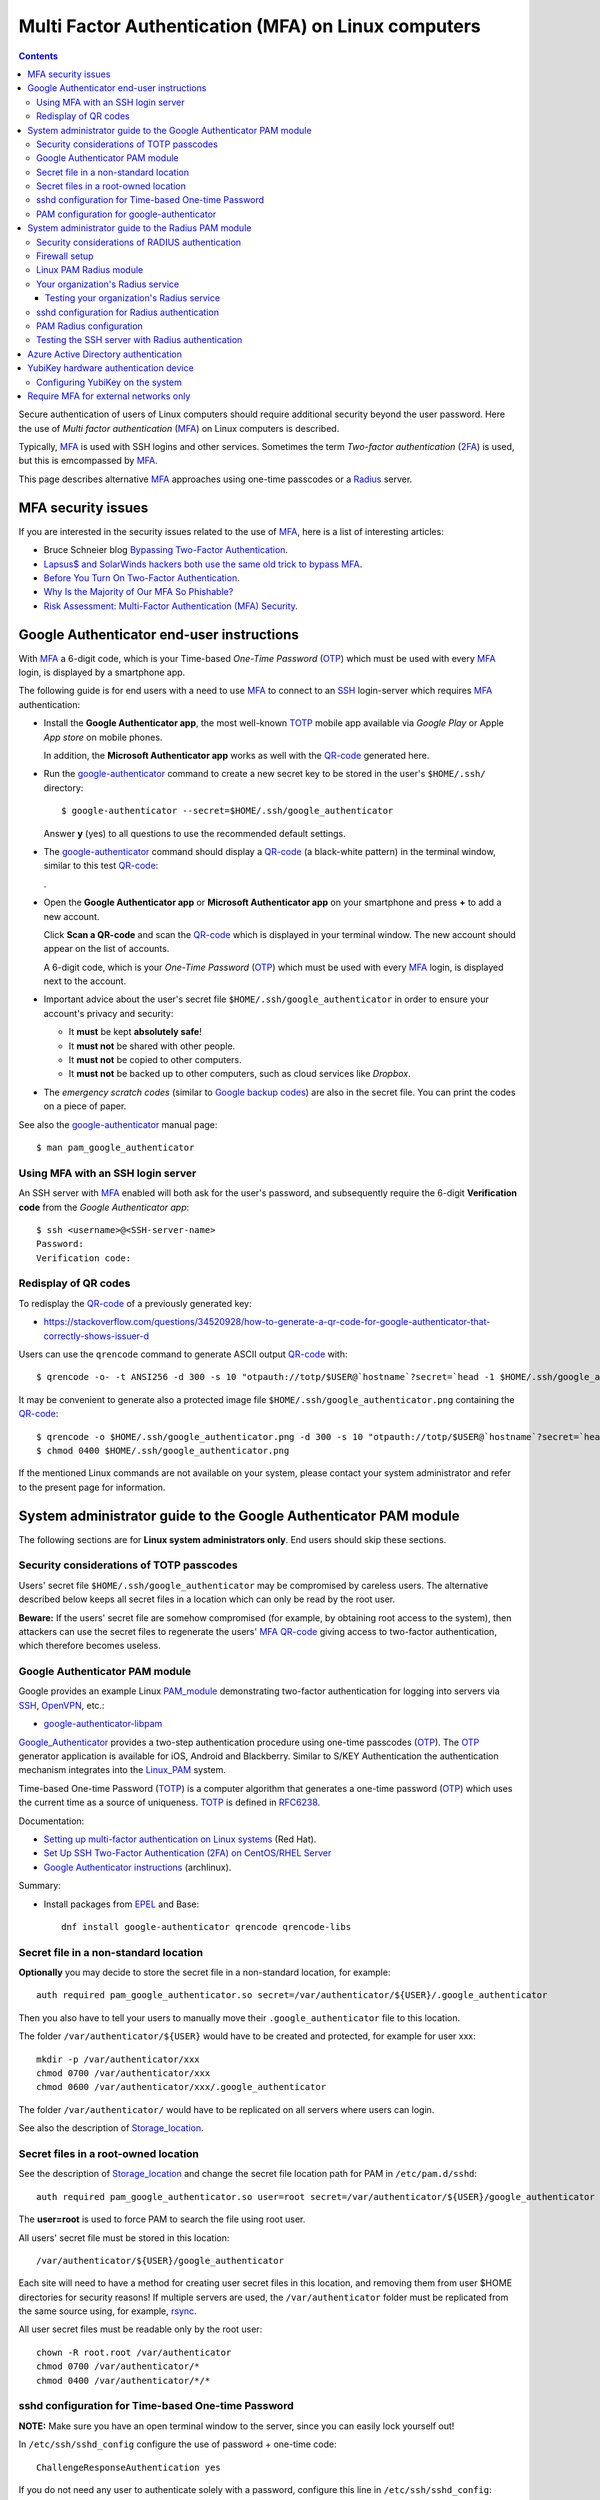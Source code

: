 .. _Multi_factor_authentication_on_Linux:

====================================================
Multi Factor Authentication (MFA) on Linux computers
====================================================

.. Contents:: 

Secure authentication of users of Linux computers should require additional security beyond the user password.
Here the use of *Multi factor authentication* (MFA_) on Linux computers is described.

Typically, MFA_ is used with SSH logins and other services.
Sometimes the term *Two-factor authentication* (2FA_) is used, but this is emcompassed by MFA_.

This page describes alternative MFA_ approaches using one-time passcodes or a Radius_ server.

MFA security issues
===================

If you are interested in the security issues related to the use of MFA_, here is a list of interesting articles:

* Bruce Schneier blog `Bypassing Two-Factor Authentication <https://www.schneier.com/blog/archives/2022/04/bypassing-two-factor-authentication.html>`_.
* `Lapsus$ and SolarWinds hackers both use the same old trick to bypass MFA <https://arstechnica.com/information-technology/2022/03/lapsus-and-solar-winds-hackers-both-use-the-same-old-trick-to-bypass-mfa/>`_.
* `Before You Turn On Two-Factor Authentication <https://stuartschechter.medium.com/before-you-turn-on-two-factor-authentication-27148cc5b9a1>`_.
* `Why Is the Majority of Our MFA So Phishable? <https://www.linkedin.com/pulse/why-majority-our-mfa-so-phishable-roger-grimes>`_
* `Risk Assessment: Multi-Factor Authentication (MFA) Security <https://www.akamai.com/resources/white-paper/risk-assessment-multi-factor-authentication-mfa-security>`_.

.. _MFA: https://en.wikipedia.org/wiki/Multi-factor_authentication
.. _2FA: https://en.wikipedia.org/wiki/Help:Two-factor_authentication

Google Authenticator end-user instructions
==========================================

With MFA_ a 6-digit code, which is your Time-based *One-Time Password* (OTP_) which must be used with every MFA_ login, is displayed by a smartphone app.

The following guide is for end users with a need to use MFA_ to connect to an SSH_ login-server which requires MFA_ authentication:

* Install the **Google Authenticator app**, the most well-known TOTP_ mobile app available via *Google Play* or Apple *App store* on mobile phones.

  In addition, the **Microsoft Authenticator app** works as well with the QR-code_ generated here.

* Run the google-authenticator_ command to create a new secret key to be stored in the user's ``$HOME/.ssh/`` directory::

    $ google-authenticator --secret=$HOME/.ssh/google_authenticator

  Answer **y** (yes) to all questions to use the recommended default settings.

* The google-authenticator_ command should display a QR-code_ (a black-white pattern) in the terminal window, similar to this test QR-code_:

  |qrtest|.

.. |qrtest| image:: attachments/qrtest.png

* Open the **Google Authenticator app** or **Microsoft Authenticator app** on your smartphone and press **+** to add a new account.

  Click **Scan a QR-code** and scan the QR-code_ which is displayed in your terminal window.
  The new account should appear on the list of accounts.

  A 6-digit code, which is your *One-Time Password* (OTP_) which must be used with every MFA_ login, is displayed next to the account.

* Important advice about the user's secret file ``$HOME/.ssh/google_authenticator`` in order to ensure your account's privacy and security:

  - It **must** be kept **absolutely safe**!
  - It **must not** be shared with other people.
  - It **must not** be copied to other computers.
  - It **must not** be backed up to other computers, such as cloud services like *Dropbox*.

* The *emergency scratch codes* (similar to `Google backup codes <https://support.google.com/accounts/answer/1187538>`_) are also in the secret file.
  You can print the codes on a piece of paper.

See also the google-authenticator_ manual page::

  $ man pam_google_authenticator

.. _QR-code: https://en.wikipedia.org/wiki/QR_code
.. _google-authenticator: https://github.com/google/google-authenticator-libpam/blob/master/man/google-authenticator.1.md

Using MFA with an SSH login server
----------------------------------

An SSH server with MFA_ enabled will both ask for the user's password, and subsequently require the 6-digit **Verification code** from the *Google Authenticator app*::

  $ ssh <username>@<SSH-server-name>
  Password: 
  Verification code: 


Redisplay of QR codes
---------------------

To redisplay the QR-code_ of a previously generated key: 

* https://stackoverflow.com/questions/34520928/how-to-generate-a-qr-code-for-google-authenticator-that-correctly-shows-issuer-d

Users can use the ``qrencode`` command to generate ASCII output QR-code_ with::

  $ qrencode -o- -t ANSI256 -d 300 -s 10 "otpauth://totp/$USER@`hostname`?secret=`head -1 $HOME/.ssh/google_authenticator`"

It may be convenient to generate also a protected image file ``$HOME/.ssh/google_authenticator.png`` containing the QR-code_::

  $ qrencode -o $HOME/.ssh/google_authenticator.png -d 300 -s 10 "otpauth://totp/$USER@`hostname`?secret=`head -1 $HOME/.ssh/google_authenticator`"
  $ chmod 0400 $HOME/.ssh/google_authenticator.png

If the mentioned Linux commands are not available on your system, please contact your system administrator and refer to the present page for information.


System administrator guide to the Google Authenticator PAM module
=================================================================

The following sections are for **Linux system administrators only**.
End users should skip these sections.

Security considerations of TOTP passcodes
-----------------------------------------

Users' secret file ``$HOME/.ssh/google_authenticator`` may be compromised by careless users.
The alternative described below keeps all secret files in a location which can only be read by the root user.

**Beware:** If the users' secret file are somehow compromised (for example, by obtaining root access to the system), 
then attackers can use the secret files to regenerate the users' MFA_ QR-code_ giving access to two-factor authentication,
which therefore becomes useless.

Google Authenticator PAM module
-------------------------------

Google provides an example Linux PAM_module_ demonstrating two-factor authentication for logging into servers via SSH_, OpenVPN_, etc.:

* google-authenticator-libpam_

.. _PAM_module: https://en.wikipedia.org/wiki/Pluggable_authentication_module
.. _google-authenticator-libpam: https://github.com/google/google-authenticator-libpam
.. _SSH: https://en.wikipedia.org/wiki/Secure_Shell_Protocol
.. _OpenVPN: https://en.wikipedia.org/wiki/OpenVPN
.. _Linux_PAM: https://en.wikipedia.org/wiki/Linux_PAM

Google_Authenticator_ provides a two-step authentication procedure using one-time passcodes (OTP_). 
The OTP_ generator application is available for iOS, Android and Blackberry. 
Similar to S/KEY Authentication the authentication mechanism integrates into the Linux_PAM_ system. 

Time-based One-time Password (TOTP_) is a computer algorithm that generates a one-time password (OTP_) which uses the current time as a source of uniqueness. 
TOTP_ is defined in RFC6238_.

Documentation:

* `Setting up multi-factor authentication on Linux systems <https://www.redhat.com/sysadmin/mfa-linux>`_ (Red Hat).
* `Set Up SSH Two-Factor Authentication (2FA) on CentOS/RHEL Server <https://www.linuxbabe.com/redhat/ssh-two-factor-authentication-centos-rhel>`_ 
* `Google Authenticator instructions <https://wiki.archlinux.org/title/Google_Authenticator>`_ (archlinux).

Summary:

* Install packages from EPEL_ and Base::

    dnf install google-authenticator qrencode qrencode-libs

.. _EPEL: https://fedoraproject.org/wiki/EPEL

Secret file in a non-standard location
--------------------------------------

**Optionally** you may decide to store the secret file in a non-standard location, for example::

  auth required pam_google_authenticator.so secret=/var/authenticator/${USER}/.google_authenticator

Then you also have to tell your users to manually move their ``.google_authenticator`` file to this location.

The folder ``/var/authenticator/${USER}`` would have to be created and protected, for example for user xxx::

  mkdir -p /var/authenticator/xxx
  chmod 0700 /var/authenticator/xxx
  chmod 0600 /var/authenticator/xxx/.google_authenticator

The folder ``/var/authenticator/`` would have to be replicated on all servers where users can login.

See also the description of Storage_location_.

.. _Storage_location: https://wiki.archlinux.org/title/Google_Authenticator#Storage_location

Secret files in a root-owned location
-------------------------------------

See the description of Storage_location_ and change the secret file location path for PAM in ``/etc/pam.d/sshd``::

  auth required pam_google_authenticator.so user=root secret=/var/authenticator/${USER}/google_authenticator

The **user=root** is used to force PAM to search the file using root user.

All users' secret file must be stored in this location::

  /var/authenticator/${USER}/google_authenticator

Each site will need to have a method for creating user secret files in this location, and removing them from user $HOME directories for security reasons!
If multiple servers are used, the ``/var/authenticator`` folder must be replicated from the same source using, for example, rsync_.

All user secret files must be readable only by the root user::

  chown -R root.root /var/authenticator
  chmod 0700 /var/authenticator/*
  chmod 0400 /var/authenticator/*/*

.. _rsync: https://en.wikipedia.org/wiki/Rsync

sshd configuration for Time-based One-time Password
---------------------------------------------------

**NOTE:** Make sure you have an open terminal window to the server, since you can easily lock yourself out!

In ``/etc/ssh/sshd_config`` configure the use of password + one-time code::

  ChallengeResponseAuthentication yes

If you do not need any user to authenticate solely with a password, configure this line in ``/etc/ssh/sshd_config``::

  PasswordAuthentication no

You should configure that the **root** user can only login with a public key::

  PermitRootLogin without-password

Check that ``sshd_config`` is configured with::

  UsePAM yes

Define **one** of the following AuthenticationMethods:

1. To enforce the use of 1) public key and 2) password + one-time code for all users, including the **root** user::

     AuthenticationMethods publickey,keyboard-interactive

2. Alternatively, first permit login with public key, and if that fails, the next method is password + one-time code::

     AuthenticationMethods publickey keyboard-interactive

Finally, restart the *sshd* service::

  systemctl restart sshd

PAM configuration for google-authenticator
------------------------------------------

The Linux_PAM_ configuration file syntax is described in http://www.linux-pam.org/Linux-PAM-html/sag-configuration-file.html

Edit the file ``/etc/pam.d/sshd`` and find near the top of the file this line::

  auth       include      postlogin

Insert after that line the following lines::

  auth [success=done default=ignore] pam_succeed_if.so user = root
  auth [success=ok default=ignore] pam_access.so
  auth required pam_google_authenticator.so secret=${HOME}/.ssh/google_authenticator

The rules in ``/etc/pam.d/sshd`` are processed one line at a time from the top and down, see the ``man pam.conf`` manual page.

Comments:

1. The ``pam_succeed_if.so`` skips the following checks for the **root** user, which can then use public key only without a password.

   This configuration goes together with the *sshd* configurations ``PermitRootLogin`` and ``AuthenticationMethods`` defined below.

   See the ``man pam_succeed_if`` manual page.

2. The ``pam_access.so`` line allows special rules for users and networks.
   The default configuration file is ``/etc/security/access.conf`` described below,
   but a non-default file may be specified with ``accessfile=<file>``.

   See the ``man pam_access`` manual page.

3. With ``pam_google_authenticator.so`` you might add **nullok** in case you wish to skip check for users without a ``${HOME}/.ssh/google_authenticator`` file::

     auth required pam_google_authenticator.so nullok secret=${HOME}/.ssh/google_authenticator

   See the ``man pam_google_authenticator`` manual page.

4. Users may (by accident or by ignorance) give others permission to read the secret file ``${HOME}/.ssh/google_authenticator``.
   Fortunately, the ``pam_google_authenticator`` catches such user errors and should log them into ``/var/log/secure`` similar to this::

     sshd(pam_google_authenticator)[408484]: Secret file "/home/XXX/.ssh/google_authenticator" permissions (0644) are more permissive than 0600
     sshd(pam_google_authenticator)[408484]: No secret configured for user XXX, asking for code anyway.


**Notice:** When using the secret= option, you might want to also set the user= option. 
The latter forces the PAM module to switch to a dedicated hard-coded user id prior to doing any file operations. 
When using the user= option, you must not include "~" or "${HOME}" in the filename.
The user= option can also be useful if you want to authenticate users who do not have traditional UNIX accounts on your system.

System administrator guide to the Radius PAM module
===================================================

The following sections are for **Linux system administrators only**.
End users should skip these sections.
DTU users should read this page on `Inside <https://www.inside.dtu.dk/da/medarbejder/it-og-telefoni/it-support-og-kontakt/guides/mfa>`_.

A convenient MFA solution for SSH is to use an existing Radius_ server in your organization (setting up such a server is beyond the scope of this document).
For Linux servers there is a `FreeRADIUS <https://freeradius.org/>`_ server.

Security considerations of RADIUS authentication
------------------------------------------------

The Radius_ article states that passwords in the RADIUS protocol are protected by the 
`cryptographically broken <https://www.kb.cert.org/vuls/id/836068>`_ MD5_ encryption plus the *shared secret*::

  Passwords are hidden by taking the MD5 hash of the packet and a shared secret, and then XORing that hash with the password. 

Notice the RADIUS protocol's use of the **user clear-text password**.
See `An Analysis of the RADIUS Authentication Protocol <https://www.untruth.org/~josh/security/radius/radius-auth.html>`_ for details of the algorithm,
and for a discussion of security issues with the Radius_ protocol.

**Beware:** If the server's RADIUS shared secret is somehow compromised (for example, by obtaining root access to the system), then all user clear-text passwords will be readable by attackers,
whenever the user has been authenticating with RADIUS.

There are possible attacks on the Radius_ network protocol, see
`Using John to crack RADIUS shared secrets <https://openwall.info/wiki/john/Using-john-to-crack-RADIUS-shared-secrets>`_.

In order for this attack to work, you will need to either be able to try authentications with a specific login and password and sniff the Access-Request packets,
or sniff Access-Request and corresponding Access-Reply packets.

.. _Radius: https://en.wikipedia.org/wiki/RADIUS
.. _MD5: https://en.wikipedia.org/wiki/MD5

Firewall setup
--------------

Your network firewalls between the Radius_ client and your Radius_ server must be open for two-way Radius_ traffic (UDP, standard port 1812). 

Linux PAM Radius module
-----------------------

There are some more-or-less useful guides to using Radius_ with PAM on a Linux system, but nothing authoritative and pedagogical:

* `SSH Authentication using PAM and RADIUS IN Linux <https://99linux.wordpress.com/2013/05/03/ssh-authentication-using-pam-and-radius-in-linux/>`_
* `PAM with a Mideye Server <https://www.mideye.com/support/administrators/documentation/integration/pam-linux/>`_
* `McAfee: Install and configure a pam-radius module  <https://docs.mcafee.com/bundle/web-gateway-9.0.x-product-guide/page/GUID-53DBBFA6-A63F-42CB-BE16-53D9859EBE00.html>`_

Read more about the pam_radius_ module including `usage information <https://github.com/FreeRADIUS/pam_radius/blob/master/USAGE>`_.

.. _pam_radius: https://github.com/FreeRADIUS/pam_radius

On CentOS/RHEL 7/8 or Ubuntu Linux install this package::

  dnf install pam_radius   # EL8
  yum install pam_radius   # EL7
  apt install libpam-radius-auth  # Ubuntu

Usage information is in the RPM file ``/usr/share/doc/pam_radius/USAGE``.

The PAM Radius_ configuration file is::

  /etc/pam_radius.conf       # RHEL/CentOS/EL7/EL8
  /etc/pam_radius_auth.conf  # Ubuntu

containing lines about your Radius_ servers::

  # server[:port]	shared_secret      timeout (s)
  127.0.0.1	secret             1
  other-server    other-secret       3

Your organization's Radius service
----------------------------------

You need to obtain **your organization's** Radius_ server IP-address and a client-specific **shared-secret** string.

Please contact your Radius_ service's system administrators in order to obtain the required information.

The only line in ``/etc/pam_radius.conf`` (Ubuntu: ``/etc/pam_radius_auth.conf``) should be the one defining your site's Radius_ information::

  <radius-server-IP>:1812  <shared-secret> 30

with a 30 second timeout (or longer) for Radius_ authentication, since this involves a human response.
The standard UDP port is 1812, so the *:1812* may be omitted.
If you have multiple Radius_ servers, you can have one line for each such server.

An example ``/etc/pam_radius.conf`` file could contain a single line like::

  1.2.3.4 s3cr3t 30

Please note that the ``/etc/pam_radius.conf`` file must be protected by permissions 0600,
that is readable by root, and NO ONE else::

  chmod 0600 /etc/pam_radius.conf

Testing your organization's Radius service
..........................................

First you need to ensure that your Radius_ server is responding to requests from your server (which is a Radius_ client).
Any problems encountered could be due to 1) the Radius_ server itself, or 2) more likely that a firewall somewhere in your network is blocking the UDP port 1812 traffic.

The Radius_ client sends UDP packets to the Radius_ server on one of the ports 1645, 1646, 1812, 1813.

To verify the connectivity to the Radius_ server, use the radclient_ tool.
Install this package::

  dnf install freeradius-utils   # EL8 uses dnf

An example command querying the Radius_ server (which uses the shared secret *s3cr3t*) is for some existing user (here: user *test* with password *mypass*)::

  echo "User-Name=test,User-Password=mypass" | radclient <radius-server-IP>:1812 auth s3cr3t

See the `radclient manual page <https://linux.die.net/man/1/radclient>`_.

.. _radclient: https://wiki.freeradius.org/config/Radclient

sshd configuration for Radius authentication
--------------------------------------------

**NOTE:** Make sure you have an open terminal window to the server, since you can easily lock yourself out!

In ``/etc/ssh/sshd_config`` configure the use of password + Radius_ authentication::

  ChallengeResponseAuthentication yes

If you do not need any user to authenticate solely with a password, configure this line in ``/etc/ssh/sshd_config``::

  PasswordAuthentication no

You should configure that the **root** user can only login with a public key::

  PermitRootLogin without-password

Check that ``sshd_config`` is configured with::

  UsePAM yes

Restart the *sshd* service.

PAM Radius configuration
------------------------

The Linux_PAM_ configuration file syntax is described in http://www.linux-pam.org/Linux-PAM-html/sag-configuration-file.html

The rules in ``/etc/pam.d/sshd`` are processed one line at a time from the top and down, see the ``man pam.conf`` manual page.

Edit the file ``/etc/pam.d/sshd`` to contain the following lines at the top of the file::

  #%PAM-1.0
  # Allow root login first
  auth sufficient pam_succeed_if.so user = root
  # Access configuration file (for subnets etc.) is /etc/security/access.conf
  auth optional pam_access.so
  # The RADIUS pam_radius authentication module ("debug" is only used when troubleshooting)
  auth sufficient pam_radius_auth.so debug

After this follows the usual lines in the system's default ``/etc/pam.d/sshd`` file.

The ``auth sufficient`` actually makes the authorization proceed to the next method in the file, 
so if your Radius_ server fails the login, a local password login is attempted next.
This may not be what you want for a strict security.
In stead you can configure login failure if the Radius_ authentication failed by using in stead these lines::

  #%PAM-1.0
  # Allow root login first
  auth sufficient pam_succeed_if.so user = root
  # Access configuration file (for subnets etc.) is /etc/security/access.conf
  auth optional pam_access.so
  # The RADIUS pam_radius authentication module ("debug" is only used when troubleshooting)
  auth [success=done default=die] pam_radius_auth.so debug 

The ``pam_access.so`` line allows special rules for users and networks.
The default configuration file is ``/etc/security/access.conf`` described below,
but a non-default file may be specified with ``accessfile=<file>``.

Note that each of the four keywords: **required**, **requisite**, **sufficient**, and **optional** have an equivalent expression in terms of the **[...]** syntax as follows:

* required:
    [success=ok new_authtok_reqd=ok ignore=ignore default=bad]
* requisite:
    [success=ok new_authtok_reqd=ok ignore=ignore default=die]
* sufficient:
    [success=done new_authtok_reqd=done default=ignore]
* optional:
    [success=ok new_authtok_reqd=ok default=ignore]

Testing the SSH server with Radius authentication
-------------------------------------------------

With the above configuration, and having restarted the *sshd* service, test logins to the SSH server:

1. Try to login as root with a previously configured SSH public-key::

     root@other-server$ ssh root@ssh-server

   The SSH public-key should allow root login here.

2. Try to login as a normal, external user::

     user@external-host$ ssh user@ssh-server
     Password: *****

   When the user's correct password has been entered, the user will be authenticated by your Radius_ server.
   The Radius_ server may use different MFA methods such as SMS codes or smartphone authenticator popups.
   If all is well, the user will be logged in through the SSH session.

Azure Active Directory authentication
=====================================

Azure_ provides a `Remote Desktop Gateway and Azure Multi-Factor Authentication Server using RADIUS <https://docs.microsoft.com/en-us/azure/active-directory/authentication/howto-mfaserver-nps-rdg>`_,
but there is no offering of Linux PAM integration.

The pam_aad_ project aims to provide Azure Active Directory authentication for Linux, but this project seems not to be developed actively any more.

.. _Azure: https://azure.microsoft.com/en-us/
.. _pam_aad: https://github.com/CyberNinjas/pam_aad


YubiKey hardware authentication device
======================================

The YubiKey_ is a hardware authentication device manufactured by Yubico to protect access to computers, networks, and online services that supports one-time passwords (OTP), public-key cryptography, and authentication, and the Universal 2nd Factor (U2F) and FIDO2 protocols developed by the FIDO Alliance. 
It allows users to securely log into their accounts by emitting one-time passwords or using a FIDO-based public/private key pair generated by the device. 
YubiKey_ also allows for storing static passwords for use at sites that do not support one-time passwords.

There is a list of YubiKey_ `Current Products <https://www.yubico.com/products/identifying-your-yubikey/>`_.
In Denmark you can buy devices from `this vendor <https://www.dustinhome.dk/sog/Yubikey>`_, among others.

There is a guide to use two factor authentication for YubiKey_and_SSH_.
See also the page 
`SSH Public key+MFA with Yubikey on Centos 8/Ubuntu 20.4 LTS <https://ismailyenigul.medium.com/ssh-public-key-mfa-with-yubikey-on-centos-8-ubuntu-20-4-lts-8fb368133690>`_.

Steps to enable YubiKey_ on RHEL Linux and clones:

1. Enable the EPEL_ repository as instructed in that page.

2. Install this package (including prerequisites)::

     yum/dnf install pam_yubico

.. _YubiKey: https://en.wikipedia.org/wiki/YubiKey
.. _YubiKey_and_SSH: https://developers.yubico.com/yubico-pam/YubiKey_and_SSH_via_PAM.html

Configuring YubiKey on the system
---------------------------------

Read YubiKey_and_SSH_.
In Administrative level, system administrators hold right to configure the user and YubiKey token ID mapping. 
Administrators can achieve this by creating a new file that contains information about the username and the corresponding IDs of YubiKey(s) assigned.

Create a YubiKey_ key mapping file, for example ``/etc/yubikeyid``, with contents in this format::

  <first user name>:<YubiKey token ID1>
  <second user name>:<YubiKey token ID2>:<YubiKey token ID3>:…

Append the following line to the beginning of the ``/etc/pam.d/sshd`` file::

  auth required pam_yubico.so id=16 debug authfile=/etc/yubikeyid



Require MFA for external networks only
======================================

Sometimes we just want to enable the MFA_ capability only when we connect from **external networks** to our local network. 

To achieve this, append to ``/etc/security/access.conf`` the specific networks from where you want to be able to bypass the MFA_, for example::

  # Logins from local IP range (192.168.0.0/24) and crond
  +:root:192.168.0.0/24
  +:root:cron
  -:root:ALL
  +:ALL:192.168.0.0/24
  # Hosts with no "." in the name
  # +:ALL:LOCAL

The lines with ``root`` will disallow root logins from other than 192.168.0.0/24.

**NOTE:** 

* There **should not be any spaces** around the ":" separators, see ``man access.conf``.

* The default configuration file for ``pam_access.so`` (in ``/etc/pam.d/sshd``) is ``/etc/security/access.conf``, 
  but a non-default file may be specified with ``accessfile=<file>``.

.. _Google_Authenticator: https://github.com/google/google-authenticator
.. _OTP: https://en.wikipedia.org/wiki/One-time_password
.. _TOTP: https://en.wikipedia.org/wiki/Time-based_One-Time_Password
.. _RFC6238: https://datatracker.ietf.org/doc/html/rfc6238
